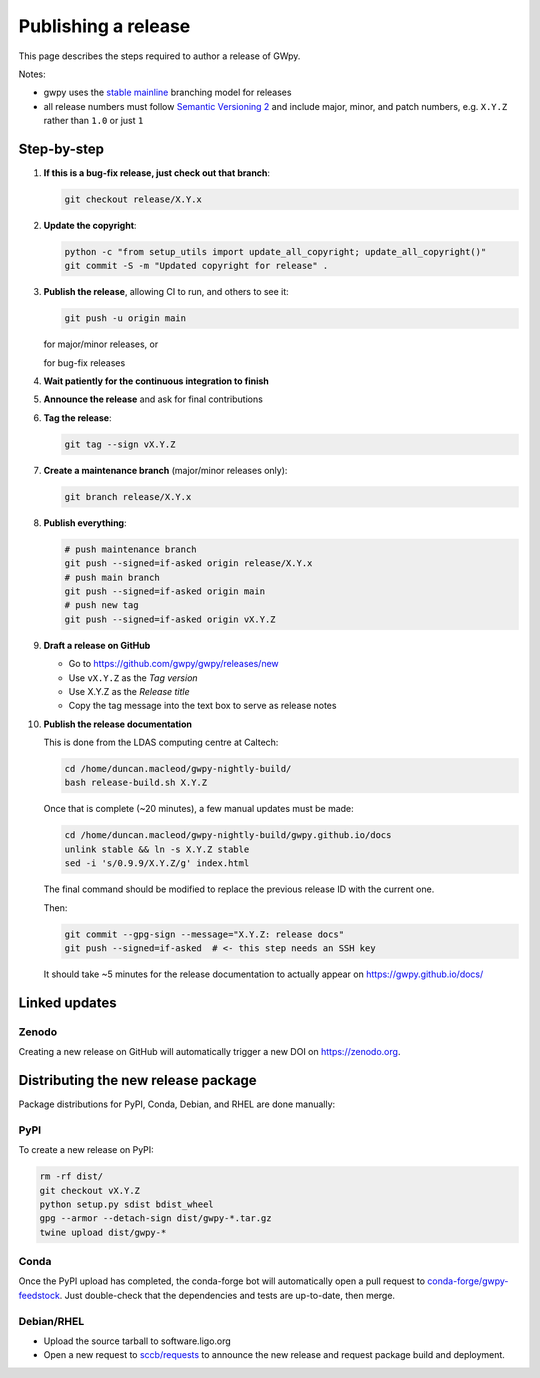 .. _gwpy-dev-release:

####################
Publishing a release
####################

This page describes the steps required to author a release of GWpy.

Notes:

* gwpy uses the
  `stable mainline <https://www.bitsnbites.eu/a-stable-mainline-branching-model-for-git/>`_
  branching model for releases
* all release numbers must follow `Semantic Versioning 2 <segmver.org>`_ and
  include major, minor, and patch numbers, e.g. ``X.Y.Z`` rather than
  ``1.0`` or just ``1``

============
Step-by-step
============

#. **If this is a bug-fix release, just check out that branch**:

   .. code-block:: bash

      git checkout release/X.Y.x

#. **Update the copyright**:

   .. code-block:: bash

      python -c "from setup_utils import update_all_copyright; update_all_copyright()"
      git commit -S -m "Updated copyright for release" .

#. **Publish the release**, allowing CI to run, and others to see it:

   .. code-block:: bash

      git push -u origin main

   for major/minor releases, or

   .. code-block:: bash
      git push -u origin release/X.Y.x

   for bug-fix releases

#. **Wait patiently for the continuous integration to finish**

#. **Announce the release** and ask for final contributions

#. **Tag the release**:

   .. code-block:: bash

      git tag --sign vX.Y.Z

#. **Create a maintenance branch** (major/minor releases only):

   .. code-block:: bash

      git branch release/X.Y.x

#. **Publish everything**:

   .. code-block:: bash

      # push maintenance branch
      git push --signed=if-asked origin release/X.Y.x
      # push main branch
      git push --signed=if-asked origin main
      # push new tag
      git push --signed=if-asked origin vX.Y.Z

#. **Draft a release on GitHub**

   * Go to https://github.com/gwpy/gwpy/releases/new
   * Use ``vX.Y.Z`` as the *Tag version*
   * Use X.Y.Z as the *Release title*
   * Copy the tag message into the text box to serve as release notes

#. **Publish the release documentation**

   This is done from the LDAS computing centre at Caltech:

   .. code-block:: bash

      cd /home/duncan.macleod/gwpy-nightly-build/
      bash release-build.sh X.Y.Z

   Once that is complete (~20 minutes), a few manual updates must be made:

   .. code-block:: bash

      cd /home/duncan.macleod/gwpy-nightly-build/gwpy.github.io/docs
      unlink stable && ln -s X.Y.Z stable
      sed -i 's/0.9.9/X.Y.Z/g' index.html

   The final command should be modified to replace the previous release ID
   with the current one.

   Then:

   .. code-block:: bash

      git commit --gpg-sign --message="X.Y.Z: release docs"
      git push --signed=if-asked  # <- this step needs an SSH key

   It should take ~5 minutes for the release documentation to actually
   appear on https://gwpy.github.io/docs/

==============
Linked updates
==============

Zenodo
------

Creating a new release on GitHub will automatically trigger a new DOI on
https://zenodo.org.

====================================
Distributing the new release package
====================================

Package distributions for PyPI, Conda, Debian, and RHEL are done manually:

PyPI
----

To create a new release on PyPI:

.. code-block:: bash

   rm -rf dist/
   git checkout vX.Y.Z
   python setup.py sdist bdist_wheel
   gpg --armor --detach-sign dist/gwpy-*.tar.gz
   twine upload dist/gwpy-*

Conda
-----

Once the PyPI upload has completed, the conda-forge bot will automatically
open a pull request to `conda-forge/gwpy-feedstock
<https://github.com/conda-forge/gwpy-feedstock.git>`_.
Just double-check that the dependencies and tests are up-to-date, then
merge.

Debian/RHEL
-----------

* Upload the source tarball to software.ligo.org
* Open a new request to `sccb/requests <https://git.ligo.org/sccb/requests/>`_
  to announce the new release and request package build and deployment.
